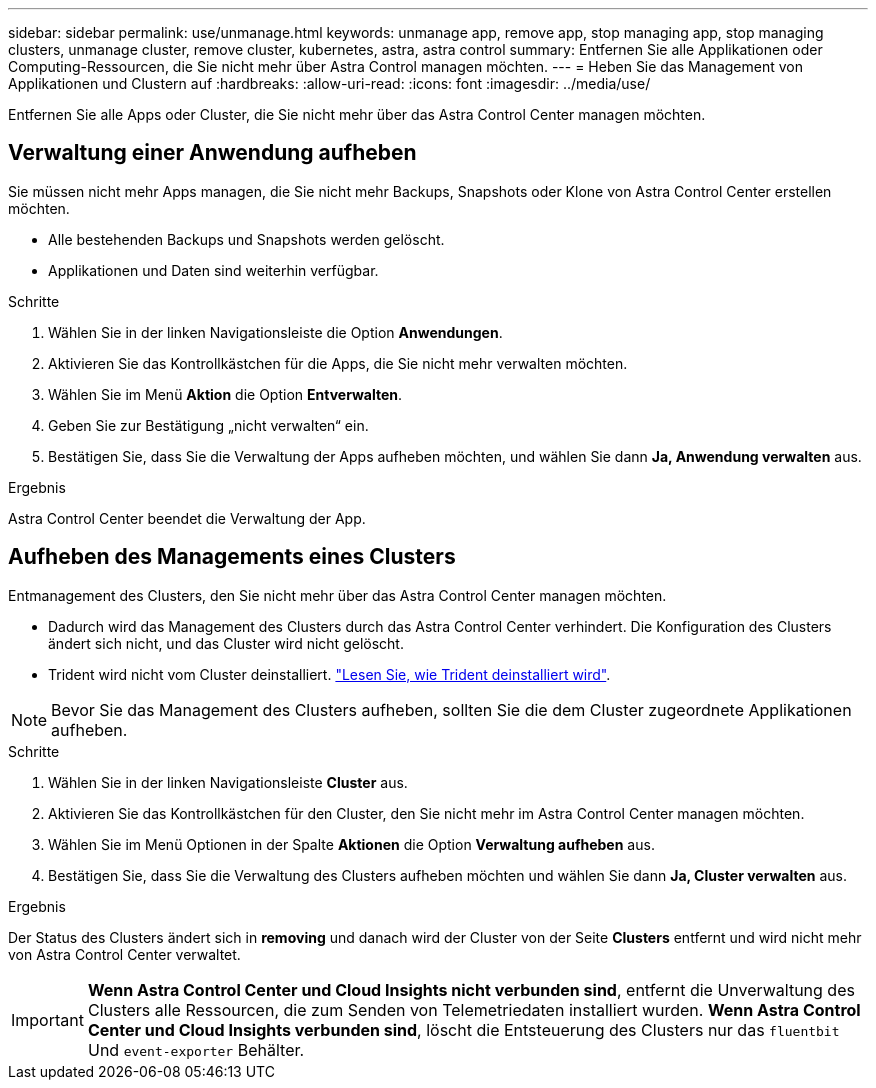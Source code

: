 ---
sidebar: sidebar 
permalink: use/unmanage.html 
keywords: unmanage app, remove app, stop managing app, stop managing clusters, unmanage cluster, remove cluster, kubernetes, astra, astra control 
summary: Entfernen Sie alle Applikationen oder Computing-Ressourcen, die Sie nicht mehr über Astra Control managen möchten. 
---
= Heben Sie das Management von Applikationen und Clustern auf
:hardbreaks:
:allow-uri-read: 
:icons: font
:imagesdir: ../media/use/


Entfernen Sie alle Apps oder Cluster, die Sie nicht mehr über das Astra Control Center managen möchten.



== Verwaltung einer Anwendung aufheben

Sie müssen nicht mehr Apps managen, die Sie nicht mehr Backups, Snapshots oder Klone von Astra Control Center erstellen möchten.

* Alle bestehenden Backups und Snapshots werden gelöscht.
* Applikationen und Daten sind weiterhin verfügbar.


.Schritte
. Wählen Sie in der linken Navigationsleiste die Option *Anwendungen*.
. Aktivieren Sie das Kontrollkästchen für die Apps, die Sie nicht mehr verwalten möchten.
. Wählen Sie im Menü *Aktion* die Option *Entverwalten*.
. Geben Sie zur Bestätigung „nicht verwalten“ ein.
. Bestätigen Sie, dass Sie die Verwaltung der Apps aufheben möchten, und wählen Sie dann *Ja, Anwendung verwalten* aus.


.Ergebnis
Astra Control Center beendet die Verwaltung der App.



== Aufheben des Managements eines Clusters

Entmanagement des Clusters, den Sie nicht mehr über das Astra Control Center managen möchten.

* Dadurch wird das Management des Clusters durch das Astra Control Center verhindert. Die Konfiguration des Clusters ändert sich nicht, und das Cluster wird nicht gelöscht.
* Trident wird nicht vom Cluster deinstalliert. https://docs.netapp.com/us-en/trident/trident-managing-k8s/uninstall-trident.html["Lesen Sie, wie Trident deinstalliert wird"^].



NOTE: Bevor Sie das Management des Clusters aufheben, sollten Sie die dem Cluster zugeordnete Applikationen aufheben.

.Schritte
. Wählen Sie in der linken Navigationsleiste *Cluster* aus.
. Aktivieren Sie das Kontrollkästchen für den Cluster, den Sie nicht mehr im Astra Control Center managen möchten.
. Wählen Sie im Menü Optionen in der Spalte *Aktionen* die Option *Verwaltung aufheben* aus.
. Bestätigen Sie, dass Sie die Verwaltung des Clusters aufheben möchten und wählen Sie dann *Ja, Cluster verwalten* aus.


.Ergebnis
Der Status des Clusters ändert sich in *removing* und danach wird der Cluster von der Seite *Clusters* entfernt und wird nicht mehr von Astra Control Center verwaltet.


IMPORTANT: *Wenn Astra Control Center und Cloud Insights nicht verbunden sind*, entfernt die Unverwaltung des Clusters alle Ressourcen, die zum Senden von Telemetriedaten installiert wurden. *Wenn Astra Control Center und Cloud Insights verbunden sind*, löscht die Entsteuerung des Clusters nur das `fluentbit` Und `event-exporter` Behälter.
